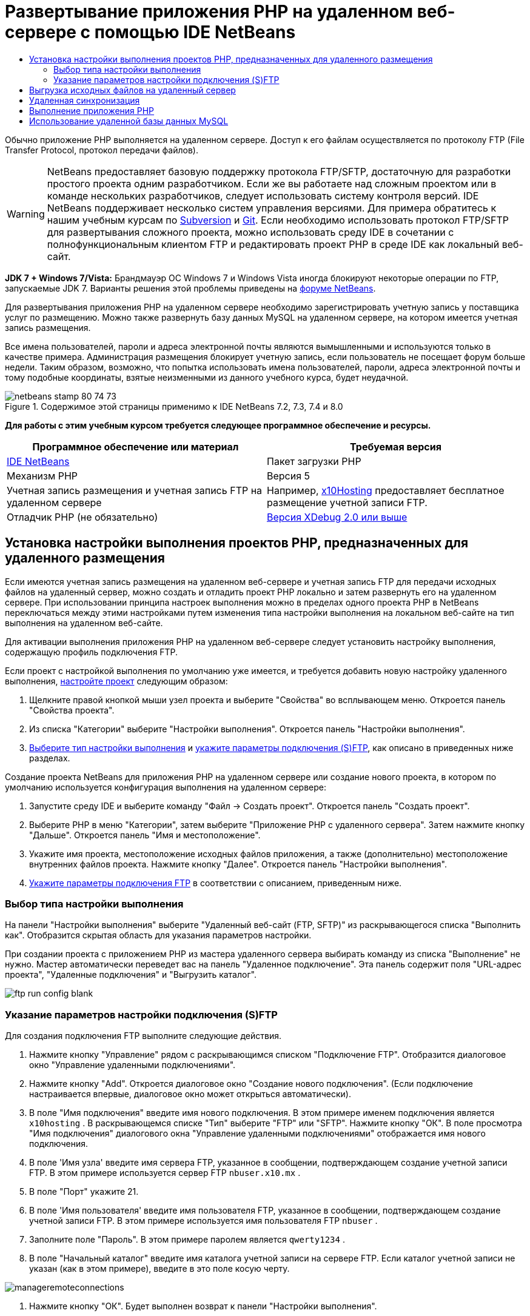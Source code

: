 // 
//     Licensed to the Apache Software Foundation (ASF) under one
//     or more contributor license agreements.  See the NOTICE file
//     distributed with this work for additional information
//     regarding copyright ownership.  The ASF licenses this file
//     to you under the Apache License, Version 2.0 (the
//     "License"); you may not use this file except in compliance
//     with the License.  You may obtain a copy of the License at
// 
//       http://www.apache.org/licenses/LICENSE-2.0
// 
//     Unless required by applicable law or agreed to in writing,
//     software distributed under the License is distributed on an
//     "AS IS" BASIS, WITHOUT WARRANTIES OR CONDITIONS OF ANY
//     KIND, either express or implied.  See the License for the
//     specific language governing permissions and limitations
//     under the License.
//

= Развертывание приложения PHP на удаленном веб-сервере с помощью IDE NetBeans
:jbake-type: tutorial
:jbake-tags: tutorials 
:markup-in-source: verbatim,quotes,macros
:jbake-status: published
:icons: font
:syntax: true
:source-highlighter: pygments
:toc: left
:toc-title:
:description: Развертывание приложения PHP на удаленном веб-сервере с помощью IDE NetBeans - Apache NetBeans
:keywords: Apache NetBeans, Tutorials, Развертывание приложения PHP на удаленном веб-сервере с помощью IDE NetBeans

Обычно приложение PHP выполняется на удаленном сервере. Доступ к его файлам осуществляется по протоколу FTP (File Transfer Protocol, протокол передачи файлов).

WARNING: NetBeans предоставляет базовую поддержку протокола FTP/SFTP, достаточную для разработки простого проекта одним разработчиком. Если же вы работаете над сложным проектом или в команде нескольких разработчиков, следует использовать систему контроля версий. IDE NetBeans поддерживает несколько систем управления версиями. Для примера обратитесь к нашим учебным курсам по link:../ide/subversion.html[+Subversion+] и link:../ide/git.html[+Git+]. Если необходимо использовать протокол FTP/SFTP для развертывания сложного проекта, можно использовать среду IDE в сочетании с полнофункциональным клиентом FTP и редактировать проект PHP в среде IDE как локальный веб-сайт.

*JDK 7 + Windows 7/Vista:* Брандмауэр ОС Windows 7 и Windows Vista иногда блокируют некоторые операции по FTP, запускаемые JDK 7. Варианты решения этой проблемы приведены на link:http://forums.netbeans.org/post-115176.html#113923[+форуме NetBeans+].

Для развертывания приложения PHP на удаленном сервере необходимо зарегистрировать учетную запись у поставщика услуг по размещению. Можно также развернуть базу данных MySQL на удаленном сервере, на котором имеется учетная запись размещения.

Все имена пользователей, пароли и адреса электронной почты являются вымышленными и используются только в качестве примера. Администрация размещения блокирует учетную запись, если пользователь не посещает форум больше недели. Таким образом, возможно, что попытка использовать имена пользователей, пароли, адреса электронной почты и тому подобные координаты, взятые неизменными из данного учебного курса, будет неудачной.


image::images/netbeans-stamp-80-74-73.png[title="Содержимое этой страницы применимо к IDE NetBeans 7.2, 7.3, 7.4 и 8.0"]


*Для работы с этим учебным курсом требуется следующее программное обеспечение и ресурсы.*

|===
|Программное обеспечение или материал |Требуемая версия 

|link:https://netbeans.org/downloads/index.html[+IDE NetBeans+] |Пакет загрузки PHP 

|Механизм PHP |Версия 5 

|Учетная запись размещения и 
учетная запись FTP на удаленном сервере |Например, link:http://x10hosting.com/[+x10Hosting+] 
предоставляет бесплатное размещение учетной записи FTP. 

|Отладчик PHP (не обязательно) |link:http://www.xdebug.org[+Версия XDebug 2.0 или выше+] 
|===


== Установка настройки выполнения проектов PHP, предназначенных для удаленного размещения

Если имеются учетная запись размещения на удаленном веб-сервере и учетная запись FTP для передачи исходных файлов на удаленный сервер, можно создать и отладить проект PHP локально и затем развернуть его на удаленном сервере. При использовании принципа настроек выполнения можно в пределах одного проекта PHP в NetBeans переключаться между этими настройками путем изменения типа настройки выполнения на локальном веб-сайте на тип выполнения на удаленном веб-сайте.

Для активации выполнения приложения PHP на удаленном веб-сервере следует установить настройку выполнения, содержащую профиль подключения FTP.

Если проект с настройкой выполнения по умолчанию уже имеется, и требуется добавить новую настройку удаленного выполнения, link:project-setup.html#managingProjectSetup[+настройте проект+] следующим образом:

1. Щелкните правой кнопкой мыши узел проекта и выберите "Свойства" во всплывающем меню. Откроется панель "Свойства проекта".
2. Из списка "Категории" выберите "Настройки выполнения". Откроется панель "Настройки выполнения".
3. <<chooisngRunConfigurationType,Выберите тип настройки выполнения>> и <<specifyFTPConnectionSettings,укажите параметры подключения (S)FTP>>, как описано в приведенных ниже разделах.

Создание проекта NetBeans для приложения PHP на удаленном сервере или создание нового проекта, в котором по умолчанию используется конфигурация выполнения на удаленном сервере:

1. Запустите среду IDE и выберите команду "Файл -> Создать проект". Откроется панель "Создать проект".
2. Выберите PHP в меню "Категории", затем выберите "Приложение PHP с удаленного сервера". Затем нажмите кнопку "Дальше". Откроется панель "Имя и местоположение".
3. Укажите имя проекта, местоположение исходных файлов приложения, а также (дополнительно) местоположение внутренних файлов проекта. Нажмите кнопку "Далее". Откроется панель "Настройки выполнения".
4. <<specifyFTPConnectionSettings,Укажите параметры подключения FTP>> в соответствии с описанием, приведенным ниже.


=== Выбор типа настройки выполнения

На панели "Настройки выполнения" выберите "Удаленный веб-сайт (FTP, SFTP)" из раскрывающегося списка "Выполнить как". Отобразится скрытая область для указания параметров настройки.

При создании проекта с приложением PHP из мастера удаленного сервера выбирать команду из списка "Выполнение" не нужно. Мастер автоматически переведет вас на панель "Удаленное подключение". Эта панель содержит поля "URL-адрес проекта", "Удаленные подключения" и "Выгрузить каталог".

image::images/ftp-run-config-blank.png[]


=== Указание параметров настройки подключения (S)FTP

Для создания подключения FTP выполните следующие действия.

1. Нажмите кнопку "Управление" рядом с раскрывающимся списком "Подключение FTP". Отобразится диалоговое окно "Управление удаленными подключениями".
2. Нажмите кнопку "Add". Откроется диалоговое окно "Создание нового подключения". (Если подключение настраивается впервые, диалоговое окно может открыться автоматически).
3. В поле "Имя подключения" введите имя нового подключения. В этом примере именем подключения является  ``x10hosting`` . В раскрывающемся списке "Тип" выберите "FTP" или "SFTP". Нажмите кнопку "ОК". В поле просмотра "Имя подключения" диалогового окна "Управление удаленными подключениями" отображается имя нового подключения.
4. В поле 'Имя узла' введите имя сервера FTP, указанное в сообщении, подтверждающем создание учетной записи FTP. В этом примере используется сервер FTP  ``nbuser.x10.mx`` .
5. В поле "Порт" укажите 21.
6. В поле 'Имя пользователя' введите имя пользователя FTP, указанное в сообщении, подтверждающем создание учетной записи FTP. В этом примере используется имя пользователя FTP  ``nbuser`` .
7. Заполните поле "Пароль". В этом примере паролем является  ``qwerty1234`` .
8. В поле "Начальный каталог" введите имя каталога учетной записи на сервере FTP. Если каталог учетной записи не указан (как в этом примере), введите в это поле косую черту. 

image::images/manageremoteconnections.png[]



. Нажмите кнопку "ОК". Будет выполнен возврат к панели "Настройки выполнения".


. В поле "Каталог загрузки" введите имя подпапки в начальном каталоге, куда впоследствии будут выгружены исходные файлы. В запросе под этим полем содержится URL-адрес узла FTP.


. Для завершения настройки нового проекта нажмите кнопку "Готово".


== Выгрузка исходных файлов на удаленный сервер

После выбора удаленного подключения для проекта выберите способ загрузки исходных файлов на сервер: при выполнении, при сохранении или вручную.

*При выполнении:* исходные файлы загружаются на сервер при выполнении проекта.
*При сохранении:* каждое изменение (создание, правка, переименование, удаление) немедленно воспроизводится на удаленном сервере. Если операция занимает более 1 секунды, отображается индикатор выполнения.
*Вручную:* автоматическая загрузка файлов не выполняется. В этом случае следует пользоваться функцией загрузки в ручном режиме, описанной в данном разделе.

image::images/ftp-run-config.png[]

Для выгрузки файлов этого проекта на сервер FTP в ручном режиме щелкните правой кнопкой мыши узел "Исходные файлы" проекта и выберите "Загрузить". Следует отметить, что это меню также позволяет загружать файлы с сервера FTP.

image::images/beta-source-upload.png[]

В начале загрузки файлов открывается диалоговое окно с древовидным представлением исходных файлов. В этом диалоговом окне можно выбрать отдельные файлы для загрузки или отказа от загрузки. Дополнительные сведения о диалоговом окне загрузки файлов приведены в link:http://blogs.oracle.com/netbeansphp/entry/new_download_upload_dialog[+записи блога NetBeans PHP+].

image::images/file-upload-dialog.png[]

Во время загрузки файлов результаты загрузки отображаются на вкладке "Вывод".

image::images/upload-output.png[]


[[remote-synchronization]]
== Удаленная синхронизация

Разработчики, которым необходимо использовать (S)FTP в нескольких средах разработки без правильной версии системы управления версиями IDE NetBeans обеспечивает удаленную синхронизацию. Удаленная синхронизация позволяет сравнить локальную копию файлов проекта с копиями на сервере (S)FTP. Вы можете загрузить локальные копии на сервер или загрузить копию с сервера на локальный компьютер. При обновлении копии на сервере после начала работы с локальной копией в IDE NetBeans создается предупреждение о конфликте файлов. При наличии конфликтов файлов IDE NetBeans позволяет различать локальную версию и версию на сервере и определить версию, принимаемую на построковой основе.

*Предупреждение.* Удаленная синхронизация никогда не бывает надежной на 100%, поскольку временные метки FTP-серверах не являются надежными на 100%. Системы контроля версиями являются более безопасном решением.

*Внимание!* Удаленная синхронизация работает более надежно, когда она выполняется для всего проекта. Вы можете выполнять удаленную синхронизацию отдельных файлов, но риск при этом выше.

*Выполнение удаленной синхронизации*

1. В окне 'Проекты' (Ctrl-1) разверните узел для проекта PHP, который необходимо синхронизировать. Щелкните правой кнопкой мыши узел "Исходные файлы". Появится контекстное меню с параметром 'Синхронизация'. 

image::images/sync-ctxmenuitem.png[]



. Выберите 'Синхронизация'. IDE извлекает имена файлов и пути с удаленного сервера и открывает диалоговое окно 'Удаленная синхронизация'.

Диалоговое окно 'Удаленная синхронизация', в котором отображается таблица файлов проекта. Удаленные версии в файлах находится слева, а локальные версии справа. В центральном столбце находится значок, указывающий операцию, выполняемую IDE при синхронизации. Значки предупреждения расположены по левому краю. Сводка операциям и проблемам отображается в нижней части таблицы. Подробное описание всех ошибок отображается под таблицей. Над таблицей находятся наборы флажков для фильтрации проблем и операций, отображаемых в диалоговом окне. Для получения более подробных данных об этом диалоговом окне щелкните 'Справка'.

image::images/main-dialog.png[]




. Выберите в таблице несколько элементов. В нижней части страницы в сводке теперь отображаются только эти элементы.

image::images/multiple-items.png[]



. Щелкните правой кнопкой мыши выбранные элементы. Откроется контекстное меню с возможными операциями. 

image::images/context-menu.png[]



. Если у элемента имеется значок ошибки 'Разрешение конфликтов' выберите этот элемент. Описание ошибки отображается в нижней части таблицы.

image::images/error-item.png[]



. Выберите элемент с ошибкой. Выберите 'Различия...' image:images/diff-icon.png[] из ряда кнопок или из контекстного меню. Откроется диалоговое окно "Различия". В этом диалоговом окне с помощью прокрутки перейдите к каждому различию между удаленной и локальной версиями файла. В графическом представлении млжно применить или отклонить удаленные изменения локального файла. Если файл необходимо отредактировать вручную, перейдите на вкладку 'Текстовый'. После завершения работы с различиями нажмите кнопку ОК. Будет выполнен возврат в диалоговое окно удаленной синхронизации. Операция для файла изменится на 'Загрузку' и файл будет помечен звездочкой для указания его изменения.

image::images/diff.png[]



. При отсутствии конфликтов щелкните 'Синхронизация'. Если выбрано 'Показать сводку до запуска', отображается сводка по синхронизации, что позволяет просмотреть операции еще раз до выполнения синхронизации. Если все операции выбраны правильно, нажмите OK.

image::images/sync-summary.png[]

Среда IDE выполнит синхронизацию. Ход выполнения синхронизации можно отслеживать в окне, открытом в IDE.

image::images/sync-progress.png[]


== Выполнение приложения PHP


Для выполнения приложения PHP на удаленном сервере выполните следующие действия.

1. Убедитесь, что на панели "Свойства" в <<chooisngRunConfigurationType,раскрывающемся списке "Выполнить как">> выбран пункт "Удаленный веб-сайт".
2. Проверьте параметры настройки "Настройки выполнения".
3. Если проект выбран в качестве главного, выберите image:images/run-main-project-button.png[] на панели инструментов.
4. Если проект не выбран в качестве главного, установите курсор на узел проекта и выберите "Выполнить" во всплывающем меню.


[[remote-mysql-database]]
== Использование удаленной базы данных MySQL

Службы удаленного размещения (например, x10Hosting.com), как правило, позволяют настраивать базу данных MySQL на собственных серверах. Можно создавать базы данных, управлять данными пользователей, копировать, считывать, обновлять и удалять ("CRUD") различные данные при помощи средств, предоставляемых службой удаленного размещения.

Например, при использовании сайта x10Hosting.com можно создать базу данных MySQL. Для этого сначала необходимо зарегистрироваться на x10Hosting cPanel , а затем открыть панель "Базы данных MySQL". На панели "Базы данных MySQL" можно также вносить данные пользователей в базы данных и предоставлять отдельным пользователям полномочия. Кроме того, можно использовать средства "CRUD" на панели "phpMyAdmin".

Альтернативой работе с инструментами CRUD удаленной базы данных является использование функций CRUD IDE NetBeans для работы с локальной базой данных. Затем локальную базу данных можно скопировать или переместить в удаленную базу данных. На сайте x10Hosting.com для выгрузки локальной базы данных можно использовать имеющуюся панель "phpMyAdmin".

link:/about/contact_form.html?to=3&subject=Feedback:%20PHP%20Remote%20Hosting%20and%20FTP[+Отправить отзыв по этому учебному курсу+]


Для отправки комментариев и предложений, получения поддержки и новостей о последних разработках, связанных с PHP IDE NetBeans link:../../../community/lists/top.html[+присоединяйтесь к списку рассылки users@php.netbeans.org+].

link:../../trails/php.html[+Возврат к учебной карте+]

